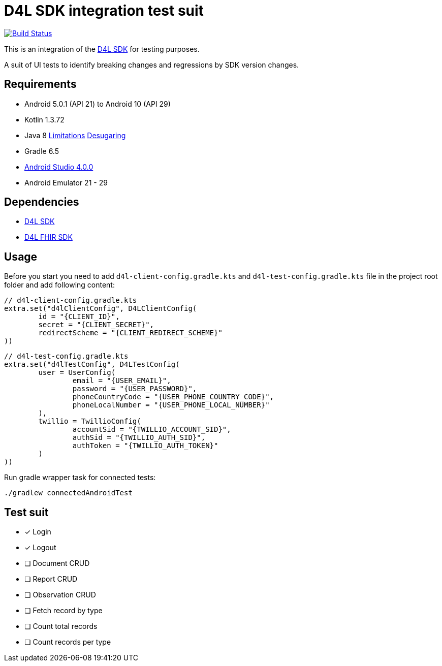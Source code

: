 = D4L SDK integration test suit

image::https://github.com/gesundheitscloud/hc-sdk-android-integration/workflows/D4L%20CI%20Android/badge.svg[Build Status,link=https://github.com/gesundheitscloud/hc-sdk-android-integration/actions]

This is an integration of the link:https://github.com/gesundheitscloud/hc-sdk-android[D4L SDK] for testing purposes.

A suit of UI tests to identify breaking changes and regressions by SDK version changes.


== Requirements

* Android 5.0.1 (API 21) to Android 10 (API 29)
* Kotlin 1.3.72
* Java 8 link:https://developer.android.com/studio/write/java8-support[Limitations] https://jakewharton.com/d8-library-desugaring/[Desugaring]
* Gradle 6.5
* link:https://developer.android.com/studio#downloads[Android Studio 4.0.0]
* Android Emulator 21 - 29


== Dependencies

* link:https://github.com/gesundheitscloud/hc-sdk-android[D4L SDK]
* link:https://github.com/gesundheitscloud/hc-fhir-android[D4L FHIR SDK]


== Usage

Before you start you need to add `d4l-client-config.gradle.kts` and `d4l-test-config.gradle.kts` file in the project root folder and add following content:

[source, kotlin, d4l-client-config.gradle.kts]
----
// d4l-client-config.gradle.kts
extra.set("d4lClientConfig", D4LClientConfig(
        id = "{CLIENT_ID}",
        secret = "{CLIENT_SECRET}",
        redirectScheme = "{CLIENT_REDIRECT_SCHEME}"
))
----

[source, kotlin, d4l-test-config.gradle.kts]
----
// d4l-test-config.gradle.kts
extra.set("d4lTestConfig", D4LTestConfig(
        user = UserConfig(
                email = "{USER_EMAIL}",
                password = "{USER_PASSWORD}",
                phoneCountryCode = "{USER_PHONE_COUNTRY_CODE}",
                phoneLocalNumber = "{USER_PHONE_LOCAL_NUMBER}"
        ),
        twillio = TwillioConfig(
                accountSid = "{TWILLIO_ACCOUNT_SID}",
                authSid = "{TWILLIO_AUTH_SID}",
                authToken = "{TWILLIO_AUTH_TOKEN}"
        )
))
----

Run gradle wrapper task for connected tests:

[source,bash]
----
./gradlew connectedAndroidTest
----

== Test suit

* [x] Login
* [x] Logout
* [ ] Document CRUD
* [ ] Report CRUD
* [ ] Observation CRUD
* [ ] Fetch record by type
* [ ] Count total records
* [ ] Count records per type
